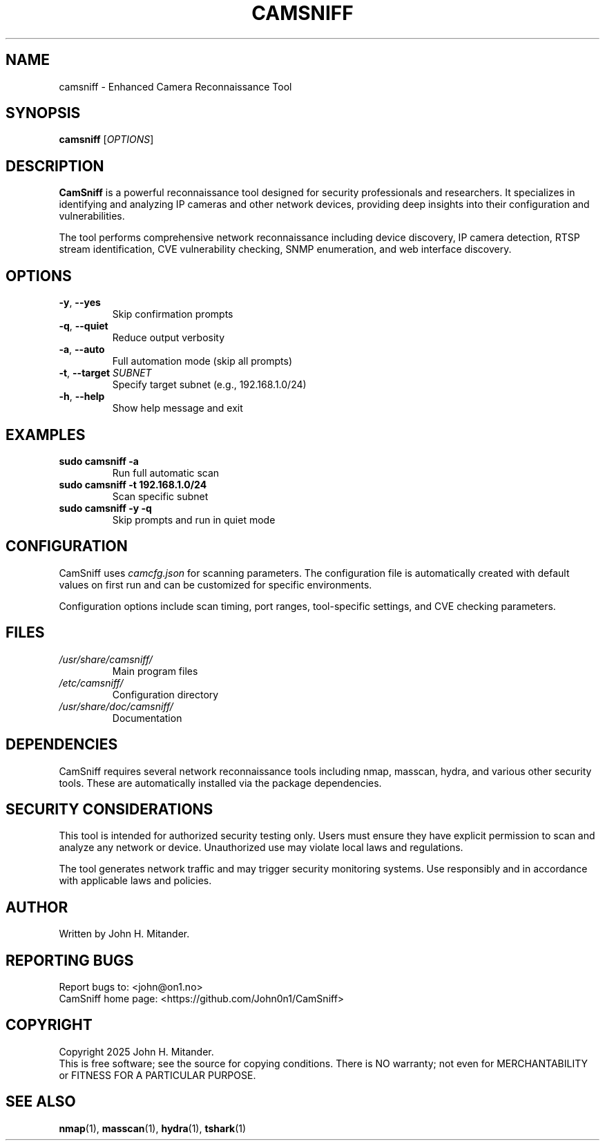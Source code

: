 .TH CAMSNIFF 1 "July 2025" "CamSniff 1.0.1" "User Commands"
.SH NAME
camsniff \- Enhanced Camera Reconnaissance Tool
.SH SYNOPSIS
.B camsniff
[\fIOPTIONS\fR]
.SH DESCRIPTION
.B CamSniff
is a powerful reconnaissance tool designed for security professionals and researchers. It specializes in identifying and analyzing IP cameras and other network devices, providing deep insights into their configuration and vulnerabilities.

The tool performs comprehensive network reconnaissance including device discovery, IP camera detection, RTSP stream identification, CVE vulnerability checking, SNMP enumeration, and web interface discovery.

.SH OPTIONS
.TP
\fB\-y\fR, \fB\-\-yes\fR
Skip confirmation prompts
.TP
\fB\-q\fR, \fB\-\-quiet\fR
Reduce output verbosity
.TP
\fB\-a\fR, \fB\-\-auto\fR
Full automation mode (skip all prompts)
.TP
\fB\-t\fR, \fB\-\-target\fR \fISUBNET\fR
Specify target subnet (e.g., 192.168.1.0/24)
.TP
\fB\-h\fR, \fB\-\-help\fR
Show help message and exit

.SH EXAMPLES
.TP
\fBsudo camsniff \-a\fR
Run full automatic scan
.TP
\fBsudo camsniff \-t 192.168.1.0/24\fR
Scan specific subnet
.TP
\fBsudo camsniff \-y \-q\fR
Skip prompts and run in quiet mode

.SH CONFIGURATION
CamSniff uses \fIcamcfg.json\fR for scanning parameters. The configuration file is automatically created with default values on first run and can be customized for specific environments.

Configuration options include scan timing, port ranges, tool-specific settings, and CVE checking parameters.

.SH FILES
.TP
\fI/usr/share/camsniff/\fR
Main program files
.TP
\fI/etc/camsniff/\fR
Configuration directory
.TP
\fI/usr/share/doc/camsniff/\fR
Documentation

.SH DEPENDENCIES
CamSniff requires several network reconnaissance tools including nmap, masscan, hydra, and various other security tools. These are automatically installed via the package dependencies.

.SH SECURITY CONSIDERATIONS
This tool is intended for authorized security testing only. Users must ensure they have explicit permission to scan and analyze any network or device. Unauthorized use may violate local laws and regulations.

The tool generates network traffic and may trigger security monitoring systems. Use responsibly and in accordance with applicable laws and policies.

.SH AUTHOR
Written by John H. Mitander.

.SH REPORTING BUGS
Report bugs to: <john@on1.no>
.br
CamSniff home page: <https://github.com/John0n1/CamSniff>

.SH COPYRIGHT
Copyright \(C\) 2025 John H. Mitander.
.br
This is free software; see the source for copying conditions. There is NO warranty; not even for MERCHANTABILITY or FITNESS FOR A PARTICULAR PURPOSE.

.SH SEE ALSO
.BR nmap (1),
.BR masscan (1),
.BR hydra (1),
.BR tshark (1)